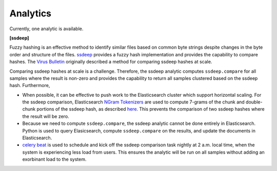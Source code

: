 .. _analytics:

Analytics
=========

Currently, one analytic is available.

**[ssdeep]**

Fuzzy hashing is an effective method to identify similar files based on common byte strings despite changes in the byte order and structure of the files. `ssdeep <https://ssdeep-project.github.io/ssdeep/index.html>`_ provides a fuzzy hash implementation and provides the capability to compare hashes. The `Virus Bulletin <https://www.virusbulletin.com/virusbulletin/2015/11/optimizing-ssdeep-use-scale/>`_ originally described a method for comparing ssdeep hashes at scale. 

Comparing ssdeep hashes at scale is a challenge. Therefore, the ssdeep analytic computes ``ssdeep.compare`` for all samples where the result is non-zero and provides the capability to return all samples clustered based on the ssdeep hash. Furthermore,

- When possible, it can be effective to push work to the Elasticsearch cluster which support horizontal scaling. For the ssdeep comparison, Elasticsearch `NGram  Tokenizers <https://www.elastic.co/guide/en/elasticsearch/reference/current/analysis-ngram-tokenizer.html>`_ are used to compute 7-grams of the chunk and double-chunk portions of the ssdeep hash, as described `here <http://www.intezer.com/intezer-community-tip-ssdeep-comparisons-with-elasticsearch/>`_. This prevents the comparison of two ssdeep hashes where the result will be zero.

- Because we need to compute ``ssdeep.compare``, the ssdeep analytic cannot be done entirely in Elasticsearch. Python is used to query Elasicsearch, compute ``ssdeep.compare`` on the results, and update the documents in Elasticsearch.

- `celery beat <http://docs.celeryproject.org/en/latest/userguide/periodic-tasks.html>`_ is used to schedule and kick off the ssdeep comparison task nightly at 2 a.m. local time, when the system is experiencing less load from users. This ensures the analytic will be run on all samples without adding an exorbinant load to the system.